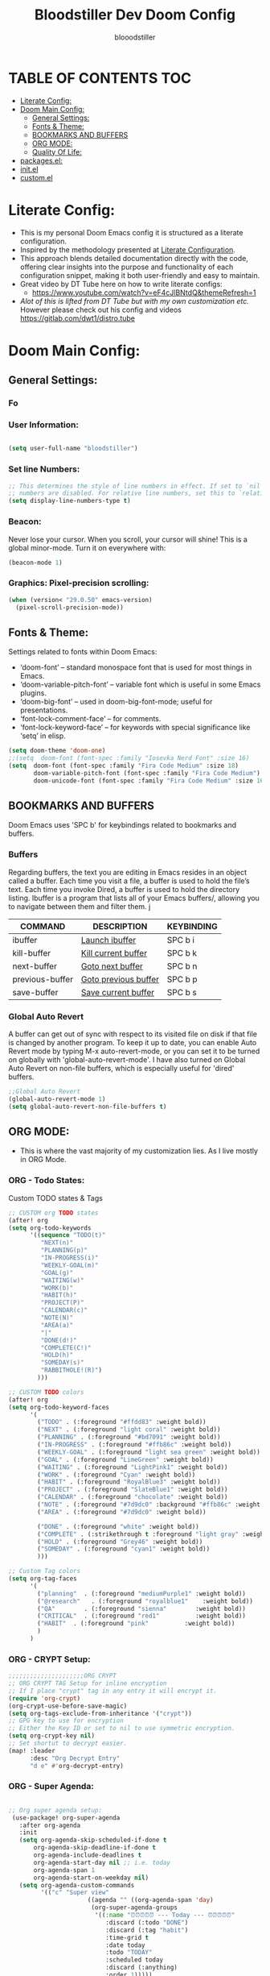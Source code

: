 #+TITLE: Bloodstiller Dev Doom Config
#+AUTHOR: blooodstiller
#+DESCRIPTION: Bloodstiller Personal Doom Emacs Config.
#+auto_tangle: t
#+STARTUP: showeverything

* TABLE OF CONTENTS :TOC:
:PROPERTIES:
:ID:       b541533f-3271-4bc6-8dcb-bdd0dc44261b
:END:
- [[#literate-config][Literate Config:]]
- [[#doom-main-config][Doom Main Config:]]
  - [[#general-settings][General Settings:]]
  - [[#fonts--theme][Fonts & Theme:]]
  - [[#bookmarks-and-buffers][BOOKMARKS AND BUFFERS]]
  - [[#org-mode][ORG MODE:]]
  - [[#quality-of-life][Quality Of Life:]]
- [[#packagesel][packages.el:]]
- [[#initel][init.el]]
- [[#customel][custom.el]]

* Literate Config:
:PROPERTIES:
:ID:       98115602-c008-4e0b-8d95-497de1561a6c
:END:
- This is my personal Doom Emacs config it is structured as a literate configuration.
- Inspired by the methodology presented at [[https://leanpub.com/lit-config/read][Literate Configuration]].
- This approach blends detailed documentation directly with the code, offering clear insights into the purpose and functionality of each configuration snippet, making it both user-friendly and easy to maintain.
- Great video by DT Tube here on how to write literate configs:
  - https://www.youtube.com/watch?v=eF4cJlBNtdQ&themeRefresh=1
- /Alot of this is lifted from DT Tube but with my own customization etc./ However please check out his config and videos https://gitlab.com/dwt1/distro.tube

* Doom Main Config:
:PROPERTIES:
:header-args: :tangle config.el
:ID:       3dcb0204-6a78-4288-a1d2-ccd37bb96118
:END:
** General Settings:
:PROPERTIES:
:ID:       475d01fc-e548-4302-ad62-afadbba757c5
:END:
*** Fo
:PROPERTIES:
:ID:       d0270d28-a9f2-4b3c-a1a8-af5189de4c85
:END:
*** User Information:
:PROPERTIES:
:ID:       c3b95b23-c870-4d56-8c88-d291d86575df
:END:

#+begin_src emacs-lisp

(setq user-full-name "bloodstiller")
#+end_src

*** Set line Numbers:
:PROPERTIES:
:ID:       ede96043-150a-4324-a75d-2ed8c46e04bc
:END:
#+begin_src emacs-lisp
;; This determines the style of line numbers in effect. If set to `nil', line
;; numbers are disabled. For relative line numbers, set this to `relative'.
(setq display-line-numbers-type t)
#+end_src
*** Beacon:
:PROPERTIES:
:ID:       f863ec51-a739-4f88-a9f3-3f5dee348230
:END:
Never lose your cursor.  When you scroll, your cursor will shine!  This is a global minor-mode. Turn it on everywhere with:

#+begin_src emacs-lisp
(beacon-mode 1)
#+end_src
*** Graphics: Pixel-precision scrolling:
:PROPERTIES:
:ID:       fe490eed-c742-4470-8446-1ed59cd0677d
:END:
#+begin_src emacs-lisp
(when (version< "29.0.50" emacs-version)
  (pixel-scroll-precision-mode))
#+end_src
** Fonts & Theme:
:PROPERTIES:
:ID:       12c9f631-b30d-43ff-b115-5f1601508a8b
:END:
Settings related to fonts within Doom Emacs:

  - ‘doom-font’ – standard monospace font that is used for most things in Emacs.
  - ‘doom-variable-pitch-font’ – variable font which is useful in some Emacs plugins.
  - ‘doom-big-font’ – used in doom-big-font-mode; useful for presentations.
  - ‘font-lock-comment-face’ – for comments.
  - ‘font-lock-keyword-face’ – for keywords with special significance like ‘setq’ in elisp.

#+begin_src emacs-lisp
(setq doom-theme 'doom-one)
;;(setq  doom-font (font-spec :family "Iosevka Nerd Font" :size 16)
(setq  doom-font (font-spec :family "Fira Code Medium" :size 18)
       doom-variable-pitch-font (font-spec :family "Fira Code Medium")
       doom-unicode-font (font-spec :family "Fira Code Medium" :size 16))
#+end_src

** BOOKMARKS AND BUFFERS
:PROPERTIES:
:ID:       8c972c30-b66c-497d-9794-961140da8120
:END:
Doom Emacs uses 'SPC b' for keybindings related to bookmarks and buffers.
*** Buffers
:PROPERTIES:
:ID:       03d74a33-46d3-475e-afdd-949105202662
:END:
Regarding buffers, the text you are editing in Emacs resides in an object called a buffer. Each time you visit a file, a buffer is used to hold the file’s text. Each time you invoke Dired, a buffer is used to hold the directory listing.  Ibuffer is a program that lists all of your Emacs buffers/, allowing you to navigate between them and filter them.
j
| COMMAND         | DESCRIPTION          | KEYBINDING |
|-----------------+----------------------+------------|
| ibuffer         | _Launch ibuffer_       | SPC b i    |
| kill-buffer     | _Kill current buffer_  | SPC b k    |
| next-buffer     | _Goto next buffer_     | SPC b n    |
| previous-buffer | _Goto previous buffer_ | SPC b p    |
| save-buffer     | _Save current buffer_  | SPC b s    |

*** Global Auto Revert
:PROPERTIES:
:ID:       086137eb-23cb-447a-ac0a-591e17505aaa
:END:
A buffer can get out of sync with respect to its visited file on disk if that file is changed by another program. To keep it up to date, you can enable Auto Revert mode by typing M-x auto-revert-mode, or you can set it to be turned on globally with 'global-auto-revert-mode'.  I have also turned on Global Auto Revert on non-file buffers, which is especially useful for 'dired' buffers.

#+begin_src emacs-lisp
;;Global Auto Revert
(global-auto-revert-mode 1)
(setq global-auto-revert-non-file-buffers t)
#+end_src

** ORG MODE:
:PROPERTIES:
:ID:       e29c8aff-47e4-4b4d-b794-b2cd4726466d
:END:
- This is where the vast majority of my customization lies. As I live mostly in ORG Mode.
*** ORG - Todo States:
:PROPERTIES:
:ID:       f0b68567-17a7-4ff9-9f4e-694a7be21747
:END:
Custom TODO states & Tags
#+begin_src emacs-lisp
;; CUSTOM org TODO states
(after! org
(setq org-todo-keywords
      '((sequence "TODO(t)"
         "NEXT(n)"
         "PLANNING(p)"
         "IN-PROGRESS(i)"
         "WEEKLY-GOAL(m)"
         "GOAL(g)"
         "WAITING(w)"
         "WORK(b)"
         "HABIT(h)"
         "PROJECT(P)"
         "CALENDAR(c)"
         "NOTE(N)"
         "AREA(a)"
         "|"
         "DONE(d!)"
         "COMPLETE(C!)"
         "HOLD(h)"
         "SOMEDAY(s)"
         "RABBITHOLE!(R)")
        )))

;; CUSTOM TODO colors
(after! org
(setq org-todo-keyword-faces
      '(
        ("TODO" . (:foreground "#ffdd83" :weight bold))
        ("NEXT" . (:foreground "light coral" :weight bold))
        ("PLANNING" . (:foreground "#bd7091" :weight bold))
        ("IN-PROGRESS" . (:foreground "#ffb86c" :weight bold))
        ("WEEKLY-GOAL" . (:foreground "light sea green" :weight bold))
        ("GOAL" . (:foreground "LimeGreen" :weight bold))
        ("WAITING" . (:foreground "LightPink1" :weight bold))
        ("WORK" . (:foreground "Cyan" :weight bold))
        ("HABIT" . (:foreground "RoyalBlue3" :weight bold))
        ("PROJECT" . (:foreground "SlateBlue1" :weight bold))
        ("CALENDAR" . (:foreground "chocolate" :weight bold))
        ("NOTE" . (:foreground "#7d9dc0" :background "#ffb86c" :weight bold))
        ("AREA" . (:foreground "#7d9dc0" :weight bold))

        ("DONE" . (:foreground "white" :weight bold))
        ("COMPLETE" . (:strikethrough t :foreground "light gray" :weight bold))
        ("HOLD" . (:foreground "Grey46" :weight bold))
        ("SOMEDAY" . (:foreground "cyan1" :weight bold))
        )))

;; Custom Tag colors
(setq org-tag-faces
      '(
        ("planning"  . (:foreground "mediumPurple1" :weight bold))
        ("@research"   . (:foreground "royalblue1"    :weight bold))
        ("QA"        . (:foreground "sienna"        :weight bold))
        ("CRITICAL"  . (:foreground "red1"          :weight bold))
        ("HABIT"  . (:foreground "pink"          :weight bold))
        )
      )
#+end_src

*** ORG - CRYPT Setup:
:PROPERTIES:
:ID:       0e74d2c4-a7b1-4469-9bee-10ae9613bec9
:END:

#+begin_src emacs-lisp
;;;;;;;;;;;;;;;;;;;;;ORG CRYPT
;; ORG CRYPT TAG Setup for inline encryption
;; If I place "crypt" tag in any entry it will encrypt it.
(require 'org-crypt)
(org-crypt-use-before-save-magic)
(setq org-tags-exclude-from-inheritance '("crypt"))
;; GPG key to use for encryption
;; Either the Key ID or set to nil to use symmetric encryption.
(setq org-crypt-key nil)
;; Set shortut to decrypt easier.
(map! :leader
      :desc "Org Decrypt Entry"
      "d e" #'org-decrypt-entry)
#+end_src

*** ORG - Super Agenda:
:PROPERTIES:
:ID:       e043934f-1004-4a7a-9c78-34fc47d62806
:END:

#+begin_src emacs-lisp

;; Org super agenda setup:
 (use-package! org-super-agenda
   :after org-agenda
   :init
   (setq org-agenda-skip-scheduled-if-done t
       org-agenda-skip-deadline-if-done t
       org-agenda-include-deadlines t
       org-agenda-start-day nil ;; i.e. today
       org-agenda-span 1
       org-agenda-start-on-weekday nil)
   (setq org-agenda-custom-commands
         '(("c" "Super view"
                      ((agenda "" ((org-agenda-span 'day)
                       (org-super-agenda-groups
                        '((:name "⏰⏰⏰⏰⏰ --- Today --- ⏰⏰⏰⏰⏰"
                           :discard (:todo "DONE")
                           :discard (:tag "habit")
                           :time-grid t
                           :date today
                           :todo "TODAY"
                           :scheduled today
                           :discard (:anything)
                           :order 1)))))
                       (alltodo "" ((org-agenda-overriding-header "CURRENT STATUS")
                                    (org-agenda-prefix-format "  %t  %s")
                          (org-super-agenda-groups
                           '((:log t)
                             (:name " 🚧🚧🚧 --- ACTIVE PROJECT(s) --- 🚧🚧🚧 "
                              :todo "PROJECT"
                              :order 6
                              :transformer (--> it
                                   (upcase it)
                                   (propertize it 'face '(:foreground "SlateBlue1"))))
                             (:name "〰️〰️〰 --- Currently Working On --- 〰〰〰"
                                    :todo "IN-PROGRESS"
                                    :order 4)
                             (:name "❗❗❗ --- Important --- ❗❗❗"
                                    :date today
                                    :discard (:todo "DONE")
                                    :priority "A"
                                    :order 10)
                             (:name "✅✅✅ --- GOAL --- ✅✅✅"
                                    :todo "GOAL"
                                    :order 2
                                    :transformer (--> it
                                         (upcase it)
                                         (propertize it 'face '(:foreground "LimeGreen"))))
                             (:name "✅✅✅ --- WEEKLY-GOALS --- ✅✅✅"
                                    :todo "WEEKLY-GOAL"
                                    :order 3
                                    :transformer (--> it
                                         (upcase it)
                                         (propertize it 'face '(:foreground "light sea green"))))
                             (:name "❌⚠❌ --- Overdue! --- ❌⚠❌"
                                    :discard (:todo "DONE")
                                    :deadline past
                                    :scheduled past
                                    :transformer (--> it
                                         (upcase it)
                                         (propertize it 'face '(:foreground "red")))
                                    :order 5)
                             (:name "🇧🇧🇧 --- WORK --- 🇧🇧🇧"
                                    :and (:tag "WORK" :todo "WORK")
                                    :order 9)
                             (:name "✔✔✔ --- HABIT --- ✔✔✔"
                                    :and (:scheduled today :tag "habit")
                                    :transformer (--> it
                                         (upcase it)
                                         (propertize it 'face '(:foreground "royalblue1")))
                                    :order 20)
                            (:discard (:anything))))))))))
   :config
   (org-super-agenda-mode))

#+end_src

*** ORG - Center Screen Shortcut:
:PROPERTIES:
:ID:       885acf83-e163-4c82-a4e4-3936f5c6634f
:END:
- Easily recenter the screen my hitting leader + s + c
#+begin_src emacs-lisp
(map! :leader
      :desc "recenter-top-bottom"
      "s c" #'recenter-top-bottom)
#+end_src

*** ORG - Preview Images in all files:
:PROPERTIES:
:ID:       f553677a-4491-4c6f-815f-5fe86c2c7bf9
:END:
#+begin_src emacs-lisp
;; Preview images in all org files on launch
(setq org-startup-with-inline-images t)
;;Adjust images to an actual size that doesn't take up the entire screen.
(setq org-image-actual-width 600)

#+end_src

*** ORG - Drag and Drop Files Easily & Attach:
:PROPERTIES:
:ID:       cfc78081-d49a-43db-8163-8f182d59d9b1
:END:
- This still does not work (unsure why).
#+begin_src emacs-lisp
(require 'org-download)
(setq-default org-download-image-dir "~/Dropbox/screenshots/")
;;Allows dropping to dir-ed
(add-hook 'dired-mode-hook 'org-download-enable)

#+end_src

*** ORG - Set ATTACH Directory:
:PROPERTIES:
:ID:       1c5ee3a0-b4bc-49df-9086-52337c770f97
:END:
- Actually Set ATTACH directory where images are stored
#+begin_src emacs-lisp
(setq org-attach-directory "~/Dropbox/screenshots/")
#+end_src

*** ORG - Auto Tangle:
:PROPERTIES:
:ID:       abe65ea9-84ae-4813-a26c-3d92835a6d32
:END:

- By adding this ~#+PROPERTY: header-args :tangle /Directory/name_of_file.extension~ to any org file I can output the code block contents to the specified location.

#+begin_src emacs-lisp

;; Enables auto tangling/exporting of code blocks to a unified code file form org mode.
(use-package! org-auto-tangle
  :defer t
  :hook (org-mode . org-auto-tangle-mode)
  :config
  (setq org-auto-tangle-default t))

#+end_src

*** ORG - Start all documents in overview mode:
:PROPERTIES:
:ID:       fa1c25e1-02c7-45f1-92ff-8c9e2a474e25
:END:
- I have large org files with lots of nested headings, this makes it less cumbersome.
#+begin_src emacs-lisp
(setq org-startup-folded t)

#+end_src

*** ORG - Add ID to all ORG headindgs on save:
:PROPERTIES:
:ID:       d646dd8f-c35f-4058-a9ac-26fb8ec0e5ab
:END:
- Add ID to all ORG headindgs on save:
  - I want the option to be able to import org roam if need be. This adds ID's to all headings so I can then easily back link.
#+begin_src emacs-lisp
(add-hook 'org-capture-prepare-finalize-hook 'org-id-get-create)
(defun my/org-add-ids-to-headlines-in-file ()
;  "Add ID properties to all headlines in the current file which
;do not already have one."
  (interactive)
  (org-map-entries 'org-id-get-create))
(add-hook 'org-mode-hook
          (lambda ()
            (add-hook 'before-save-hook 'my/org-add-ids-to-headlines-in-file nil 'local)))
#+end_src

*** ORG - Cosmetics:
:PROPERTIES:
:ID:       d2397cc9-f813-473e-9bab-c1559c7c4801
:END:
**** Cosmetics - Export with smart quotes:
:PROPERTIES:
:ID:       b1d5ffa4-9843-4b35-bd8e-66586ae4ce92
:END:
- I use custom smart quotes so this helps me have them remain when exporting.
#+begin_src emacs-lisp
;; Export using my custom smart quotes.
(setq org-export-with-smart-quotes t)
#+end_src

**** Cosmetics - Hide Emphasis Markers:
:PROPERTIES:
:ID:       628eec6c-1afa-438a-bd7d-f6044a8990d0
:END:
- This means that the markers used for emphasis will no longer be visible and instead just the outcome.

#+begin_src emacs-lisp

;; Hide emphasis markers in text this means that MD and org syntax icons will not show
;; effectively acts as preview.

(after! org
(setq org-hide-emphasis-markers t))

#+end_src

**** Cosmetics - Colour Configuration:
:PROPERTIES:
:ID:       f3932cf6-e0f3-49e7-ab03-dc105a59ed6c
:END:
#+begin_src emacs-lisp

(after! org
(setq org-emphasis-alist
  '(("*" (underline :weight black :foreground "#EB00E4" ))
   ;; ("/" (:weight black :background "#745B00" :foreground "#FF3D2B" ))
    ("_" (:weight black :foreground "#79c6ff" ))
    ("=" (underline :weight black :foreground "#b18c00" ))
    ("~" (:foreground "#6BB86B" ))
    ("+" (underline bold :weight italic :foreground "#FF3D2B" )))))

#+end_src

**** Cosmetics - Headline Bullets and Folds:
:PROPERTIES:
:ID:       801b5f53-05e7-4ca6-a193-c3525b8d7f33
:END:
#+begin_src emacs-lisp
(setq org-superstar-headline-bullets-list '("› "))
#+end_src
**** Cosmetics - Item Bullets:
:PROPERTIES:
:ID:       17b3ea4d-35d1-4850-9402-0316d1469cf2
:END:
- Custom bulleted list
#+begin_src emacs-lisp

(setq org-superstar-item-bullet-alist '((?* . ?⋆)
                                        (?+ . ?‣)
                                        (?- . ?•)))

#+end_src
**** Cosmetics - Dropdown Icon:
:PROPERTIES:
:ID:       e52b4479-8c54-4516-92a4-71d3b3ce6a3b
:END:
- Custom drop down icon.
#+begin_src emacs-lisp
(setq org-ellipsis " ⯯")
#+end_src

**** Cosmetics - Ligatures:
:PROPERTIES:
:ID:       603b1fff-d06a-4693-a20a-c441a0d817c7
:END:
- Stolen from https://github.com/elken/doom
#+begin_src emacs-lisp
(setq-hook! org-mode
  prettify-symbols-alist '(("#+end_quote" . "”")
                           ("#+END_QUOTE" . "”")
                           ("#+begin_quote" . "“")
                           ("#+BEGIN_QUOTE" . "“")
                           ("#+end_src" . "«")
                           ("#+END_SRC" . "«")
                           ("#+begin_src" . "»")
                           ("#+BEGIN_SRC" . "»")
                           ("#+name:" . "»")
                           ("#+NAME:" . "»")))
#+end_src

**** Cosmetics - Indent Content under Headings:
:PROPERTIES:
:ID:       f5188c3b-c984-4637-aa9d-01e5828397d2
:END:
#+begin_src emacs-lisp
(setq org-adapt-indentation t)
#+end_src
**** Cosmetics - Indent All Org Files:
:PROPERTIES:
:ID: f055195a-06c5-4eba-a98b-382c1901de26
:END:
#+begin_src emacs-lisp
(require 'org-indent)
(setq org-startup-indented t)
#+end_src

*** ORG - ROAM:
:PROPERTIES:
:ID:       d2fc4b3c-393e-4a18-a03c-2cf3dcd7c11d
:END:
**** Roam - Location:
:PROPERTIES:
:ID:       2f17e7b4-9201-4924-ae58-d7be6a5b6894
:END:
- Set Roam Main Dir
#+begin_src emacs-lisp
(require 'org-roam)
(setq org-roam-directory "~/Dropbox")

#+end_src

**** Roam - (make git ignored files in subdirectories still searchable)
:PROPERTIES:
:ID:       d248366b-fa72-457c-abba-d0ef83e8a540
:END:
- Roam - (make git ignored files in subdirectories still searchable)
#+begin_src emacs-lisp
(after! org-roam
  (setq org-roam-list-files-commands '(find fd fdfind rg)))

#+end_src
**** Roam - Capture Templates:
:PROPERTIES:
:ID:       0b82e2bd-d707-4757-97bf-8c912fce2043
:END:
| **Path To Template**                              | **Description** | **Keybinding** |
|-------------------------------------------------+---------------+--------------|
| ~/.config/orgTemplates/Application.org          | Application   | A            |
| ~/.config/orgTemplates/AttackTemplate.org       | Attack Type   | a            |
| ~/.config/orgTemplates/BoxTemplate.org          | Box           | b            |
| ~/.config/orgTemplates/CPTSSection.org          | CPTS Module   | c            |
| ~/.config/orgTemplates/DailyReview.org          | Daily Review  | d            |
| ~/.config/orgTemplates/Pentest.org              | New Pentest   | p            |
| ~/.config/orgTemplates/ProjectStartTemplate.org | Start Project | n            |
| ~/.config/orgTemplates/ProjectEndTemplate.org   | End Project   | N            |
| ~/.config/orgTemplates/ServiceTemplate.org      | Service       | s            |
| ~/.config/orgTemplates/ToolTemplate.org         | Tool          | t            |
|-------------------------------------------------+---------------+--------------|

#+begin_src emacs-lisp
;Roam - Capture Templates:
(setq org-roam-capture-templates
'(("d" "default" plain
      "%?"
      :if-new (file+head "%<%Y%m%d%H%M%S>-${slug}.org" "#+title: ${title}\n")
      :unnarrowed t)

 ("A" "Application" plain
  (file "~/.config/orgTemplates/Application.org")
  :if-new (file+head "%<%Y%m%d%H%M%S>-${slug}.org" "#+title: ${title}\n")
  :unnarrowed t)

 ("a" "Attack Type" plain
  (file "~/.config/orgTemplates/AttackTemplate.org")
  :if-new (file+head "%<%Y%m%d%H%M%S>-${slug}.org" "#+title: ${title}\n")
  :unnarrowed t)

 ("b" "Box" plain
  (file "~/.config/orgTemplates/BoxTemplate.org")
  :if-new (file+head "%<%Y%m%d%H%M%S>-${slug}.org" "#+title: ${title}\n")
  :unnarrowed t)

 ("c" "CPTS Module" plain
  (file "~/.config/orgTemplates/CPTSSection.org")
  :if-new (file+head "%<%Y%m%d%H%M%S>-${slug}.org" "#+title: ${title}\n")
  :unnarrowed t)

 ("d" "Daily Review" plain
  (file "~/.config/orgTemplates/DailyReview.org")
  :if-new (file+head "%<%Y%m%d%H%M%S>-${slug}.org" "#+title: ${title}\n")
  :unnarrowed t)

  ("p" "Pentest" plain
  (file "~/.config/orgTemplates/Pentest.org")
  :if-new (file+head "%<%Y%m%d%H%M%S>-${slug}.org" "#+title: ${title}\n")
  :unnarrowed t)


 ("n" "Start Project" plain
  (file "~/.config/orgTemplates/ProjectStartTemplate.org")
  :if-new (file+head "%<%Y%m%d%H%M%S>-${slug}.org" "#+title: ${title}\n")
  :unnarrowed t)

 ("N" "End Project" plain
  (file "~/.config/orgTemplates/ProjectEndTemplate.org")
  :if-new (file+head "%<%Y%m%d%H%M%S>-${slug}.org" "#+title: ${title}\n")
  :unnarrowed t)

  ("s" "Service" plain
  (file "~/.config/orgTemplates/ServiceTemplate.org")
  :if-new (file+head "%<%Y%m%d%H%M%S>-${slug}.org" "#+title: ${title}\n")
  :unnarrowed t)

 ("t" "Tool" plain
  (file "~/.config/orgTemplates/ToolTemplate.org")
  :if-new (file+head "%<%Y%m%d%H%M%S>-${slug}.org" "#+title: ${title}\n")
  :unnarrowed t)))
#+end_src

**** Roam - Render Large Files Faster:
:PROPERTIES:
:ID:       7160b423-b9b2-4244-bc8f-2d392e3bb157
:END:
- I have very large files for some things so this helps
  - Taken from: https://github.com/org-roam/org-roam/issues/2399

#+begin_src emacs-lisp
(defun vr/org-roam-buffer-render-contents-advice (orig-fun &rest args)
  (let ((org-startup-indented nil))
    (apply orig-fun args)))
(advice-add 'org-roam-buffer-render-contents :around #'vr/org-roam-buffer-render-contents-advice)
#+end_src

*** ORG - Hugo Auto Export:
:PROPERTIES:
:ID:       7636b429-40ef-4ccf-8252-8c9480f39afb
:END:
#+begin_src emacs-lisp
(use-package ox-hugo
  :after org
  :config
  (setq org-hugo-base-dir "~/Dropbox/40-49_Career/44-Blog/bloodstiller")

  (defun my/ensure-hugo-title (file)
    "Ensure the file has a #+title: keyword, adding one based on the filename if missing."
    (with-current-buffer (find-file-noselect file)
      (goto-char (point-min))
      (unless (re-search-forward "^#\\+title:" nil t)
        (goto-char (point-min))
        (insert (format "#+title: %s\n\n"
                        (file-name-base (file-name-nondirectory file))))
        (save-buffer))
      (current-buffer)))

  (defun my/get-hugo-section (file)
    "Get the Hugo section for the file based on its front matter."
    (with-current-buffer (find-file-noselect file)
      (goto-char (point-min))
      (if (re-search-forward "^#\\+hugo_section:\\s-*\\(.*\\)$" nil t)
          (match-string-no-properties 1)
        "posts")))  ; default to "posts" if no specific section is found

  (defun my/org-roam-link-to-hugo-link (link desc)
    "Convert an Org-roam link to a Hugo internal link or plain text if file is missing."
    (let* ((id (org-element-property :path link))
           (node (org-roam-node-from-id id))
           (file (when node (org-roam-node-file node)))
           (title (or desc (when node (org-roam-node-title node)) "Unknown")))
      (if (and file (file-exists-p file))
          (format "{{< ref \"%s\" >}}" (file-name-sans-extension (file-name-nondirectory file)))
        (format "*%s*" title))))  ; Use italic text for missing links

  (defun my/export-org-to-hugo (file)
    "Export a single org file to Hugo markdown."
    (with-current-buffer (my/ensure-hugo-title file)
      (message "Exporting %s" file)
      (condition-case err
          (let* ((org-export-with-broken-links t)
                 (section (my/get-hugo-section file))
                 (org-hugo-section section)
                 (org-export-before-parsing-hook '(org-roam-bibtex-replace-links
                                                   org-roam-replace-roam-links))
                 (org-hugo-link-org-files-as-md t)
                 (org-link-parameters '(("id" :export my/org-roam-link-to-hugo-link))))
            (org-hugo-export-wim-to-md)
            (message "Exported %s to section: %s" file section))
        (error
         (message "Error exporting %s: %s" file (error-message-string err))))
      (kill-buffer)))

  (defun my/export-all-org-files ()
    "Export all org files in content-org/ to Hugo markdown."
    (interactive)
    (let ((org-files (directory-files-recursively
                      (expand-file-name "content-org" org-hugo-base-dir)
                      "\\.org$")))
      (dolist (file org-files)
        (my/export-org-to-hugo file))))

  (defun my/maybe-export-all-on-save ()
    (when (and (buffer-file-name)
               (string-prefix-p
                (expand-file-name "content-org" org-hugo-base-dir)
                (buffer-file-name)))
      (message "File in content-org saved, exporting all files...")
      (my/export-all-org-files)
      (message "All files exported")))

  (add-hook 'after-save-hook #'my/maybe-export-all-on-save))

;; Directory local variables for content-org/
(dir-locals-set-class-variables
 'hugo-content-org
 '((org-mode . ((eval . (org-hugo-auto-export-mode))))))

(dir-locals-set-directory-class
 (expand-file-name "content-org" org-hugo-base-dir)
 'hugo-content-org)

(message "ox-hugo configuration loaded")
#+end_src

** Quality Of Life:
:PROPERTIES:
:ID:       9738f0a2-351e-4da6-a97b-cc4951baa6be
:END:
*** Save Easier:
:PROPERTIES:
:ID:       a75ea2ec-7719-4c6a-9748-85a7ff4c5305
:END:
- Stolen from https://github.com/elken/doom
#+begin_src emacs-lisp
;Back to a simpler time…
(map! :g "C-s" #'save-buffer)
#+end_src
*** Search Easier:
:PROPERTIES:
:ID:       4d3c1652-3dd3-42ae-b5d6-b0c80f14cf9e
:END:
- Stolen from https://github.com/elken/doom
#+begin_src emacs-lisp
; Search easily
(map! :after evil :gnvi "C-f" #'consult-line)
#+end_src
*** Remove line numbers to speed up scrolling:
:PROPERTIES:
:ID:       3ce5efb1-e81d-46bf-a121-deeb239ccf9d
:END:
#+begin_src shell
;;(setq display-line-numbers-type nil)
#+end_src
*** Use VIM Keybindings to move between windows around:
:PROPERTIES:
:ID:       c1aaf0ec-2036-4be9-b2ea-dc2a2e6a19a3
:END:

- These match my TMUX configs

| COMMAND           | DESCRIPTION           | KEYBINDING |
|-------------------+-----------------------+------------|
| evil-window-Left  | Move One Window Left  | C-h        |
| evil-window-down  | Move One Window Down  | C-j        |
| evil-window-up    | Move One Window Up    | C-k        |
| evil-window-right | Move One Window Right | C-l        |

#+begin_src emacs-lisp
;Use VIM Keybindings to move between windows:
(define-key evil-motion-state-map (kbd "C-h") #'evil-window-left)
(define-key evil-motion-state-map (kbd "C-j") #'evil-window-down)
(define-key evil-motion-state-map (kbd "C-k") #'evil-window-up)
(define-key evil-motion-state-map (kbd "C-l") #'evil-window-right)
#+end_src
*** Zoom In & Out:
:PROPERTIES:
:ID:       a8225754-e2fb-40dd-b44e-12455616f8d5
:END:
 - Easily zoom with:
   - In ~C-=~
   - Out ~C--~
#+begin_src emacs-lisp
; Zoom in and Out easily
(defun my/increase-text-height ()
  (interactive)
  (text-scale-increase 1))

(defun my/decrease-text-height ()
  (interactive)
  (text-scale-decrease 1))

(global-set-key (kbd "C-=") 'my/increase-text-height)
(global-set-key (kbd "C--") 'my/decrease-text-height)
#+end_src

*** Enable Emojis
:PROPERTIES:
:ID:       d555b53b-459b-485a-8c57-94e5ffd2f1cf
:END:
- Emojify is an Emacs extension to display emojis. It can display github style emojis like :smile: or plain ascii ones like :).

#+begin_src emacs-lisp

;; Enables Emofis
(use-package emojify
  :hook (after-init . global-emojify-mode))

#+end_src

*** INSERT DATE:
:PROPERTIES:
:ID:       a9b4be95-d099-400e-a095-c86c301a55fb
:END:
- Taken directly from: https://gitlab.com/dwt1/dotfiles/-/blob/master/.config/doom/config.org?ref_type=heads
  - I have added the insert time parts
Some custom functions to insert the date.  The function 'insert-todays-date' can be used one of three different ways: (1) just the keybinding without the universal argument prefix, (2) with one universal argument prefix, or (3) with two universal argument prefixes.  The universal argument prefix is 'SPC-u' in Doom Emacs (C-u in standard GNU Emacs).  The function 'insert-any-date' only outputs to one format, which is the same format as 'insert-todays-date' without a prefix.

| COMMAND               | EXAMPLE OUTPUT            | KEYBINDING            |
|-----------------------+---------------------------+-----------------------|
| dt/insert-todays-date | /Friday, November 19, 2021/ | SPC i d t             |
| dt/insert-todays-date | /19-11-2021/                | SPC u SPC i d t       |
| dt/insert-todays-date | /2021-11-19/                | SPC u SPC u SPC i d t |
| dt/insert-any-date    | /Friday, November 19, 2021/ | SPC i d a             |

#+begin_src emacs-lisp
(defun dt/insert-todays-date (prefix)
  "Insert today's date based on a prefix."
  (interactive "P")
  (let ((format (cond
                 ((not prefix) "%A, %B %d, %Y")
                 ((equal prefix '(4)) "%d-%m-%Y")
                 ((equal prefix '(16)) "%Y-%m-%d"))))
    (insert (format-time-string format))))

(defun dt/insert-current-time ()
  "Insert the current time in HH:MM:SS format."
  (interactive)
  (insert (format-time-string "%H:%M:%S")))

(require 'calendar)
(defun dt/insert-any-date (date)
  "Insert DATE using the current locale."
  (interactive (list (calendar-read-date)))
  (insert (calendar-date-string date)))

(map! :leader
      (:prefix ("i d" . "Insert date/time")
        :desc "Insert any date"    "a" #'dt/insert-any-date
        :desc "Insert today's date" "t" #'dt/insert-todays-date
        :desc "Insert current time" "c" #'dt/insert-current-time))
#+end_src
* packages.el:
:PROPERTIES:
:header-args: :tangle packages.el
:ID:       b83d93d6-bbdf-4f41-8527-ace1b105a0ab
:END:
- Dooms package manager. Specify here waht packages to install.
#+begin_src emacs-lisp
(package! emojify)
(package! org-super-agenda)
(package! magithub)
(package! flycheck-aspell)
(package! calfw)
(package! calfw-org)
(package! dashboard)
(package! dired-open)
(package! dired-subtree)
(package! dirvish)
(package! dmenu)
(package! elfeed-goodies)
(package! evil-tutor)
(package! exwm)
(package! ivy-posframe)
(package! mw-thesaurus)
(package! org-auto-tangle)
(package! org-web-tools)
(package! ox-hugo)
;; So I can export org to md well
;;(package! ox-gemini)
(package! peep-dired)
;;(package! password-store)
(package! rainbow-mode)
(package! resize-window)
;;(package! tldr)
(package! wc-mode)
(package! beacon)
;;(package! clippy)
;;(package! minimap)
(package! olivetti)
(package! powershell)
;;(package! multi-vterm)
(package! org-download)
(package! org-ros)
(package! mini-frame)
(package! tron-legacy-theme)

(package! vlf :recipe (:host github :repo "emacs-straight/vlf" :files ("*.el"))
  :pin "9b7bc521e54af2c7a5c882e4758b66ee4af1a152")
;; For emacs-everywhere browser integration
(package! atomic-chrome)


#+end_src
* init.el
:PROPERTIES:
:header-args: :tangle init.el
:ID:       2fd52c4f-aead-4de9-8ac4-b8881d764b69
:END:
- This file controls what Doom modules are enabled and what order they load in. Remember to run '~doom sync~' after modifying it!
#+begin_src emacs-lisp
;;; init.el -*- lexical-binding: t; -*-

;; This file controls what Doom modules are enabled and what order they load
;; in. Remember to run 'doom sync' after modifying it!


(doom! :input
       ;;chinese
       ;;japanese
       ;;layout            ; auie,ctsrnm is the superior home row

       :completion
       company           ; the ultimate code completion backend
       ;;helm              ; the *other* search engine for love and life
       ;;ido               ; the other *other* search engine...
       ;;ivy               ; a search engine for love and life
       vertico           ; the search engine of the future

       :ui
       deft              ; notational velocity for Emacs
       doom              ; what makes DOOM look the way it does
       doom-dashboard    ; a nifty splash screen for Emacs
       doom-quit         ; DOOM quit-message prompts when you quit Emacs
       (emoji +unicode)  ; 🙂
       hl-todo           ; highlight TODO/FIXME/NOTE/DEPRECATED/HACK/REVIEW
       ;;hydra
       ;;indent-guides     ; highlighted indent columns
       ligatures         ; ligatures and symbols to make your code pretty again
       ;;minimap           ; show a map of the code on the side
       (modeline +ligt)          ; snazzy, Atom-inspired modeline, plus API
       ;;nav-flash         ; blink cursor line after big motions
       neotree           ; a project drawer, like NERDTree for vim
       ophints           ; highlight the region an operation acts on
       (popup +defaults)   ; tame sudden yet inevitable temporary windows
       ;;tabs              ; a tab bar for Emacs
       treemacs          ; a project drawer, like neotree but cooler
       ;;unicode           ; extended unicode support for various languages
       ;;(vc-gutter +pretty)         ; vcs diff in the fringe
       vi-tilde-fringe   ; fringe tildes to mark beyond EOB
       window-select     ; visually switch windows
       workspaces        ; tab emulation, persistence & separate workspaces
       ;;zen               ; distraction-free coding or writing

       :editor
       (evil +everywhere); come to the dark side, we have cookies
       file-templates    ; auto-snippets for empty files
       fold              ; (nigh) universal code folding
       (format +onsave)  ; automated prettiness
       ;;god               ; run Emacs commands without modifier keys
       ;;lispy             ; vim for lisp, for people who don't like vim
       ;;multiple-cursors  ; editing in many places at once
       ;;objed             ; text object editing for the innocent
       ;;parinfer          ; turn lisp into python, sort of
       ;;rotate-text       ; cycle region at point between text candidates
       snippets          ; my elves. They type so I don't have to
       ;;word-wrap         ; soft wrapping with language-aware indent

       :emacs
       (dired +icons)             ; making dired pretty [functional]
       electric          ; smarter, keyword-based electric-indent
       ibuffer         ; interactive buffer management
       undo              ; persistent, smarter undo for your inevitable mistakes
       vc                ; version-control and Emacs, sitting in a tree

       :term
       eshell            ; the elisp shell that works everywhere
       ;;shell             ; simple shell REPL for Emacs
       ;;term              ; basic terminal emulator for Emacs
       vterm             ; the best terminal emulation in Emacs

       :checkers
       syntax              ; tasing you for every semicolon you forget
       (spell +flyspell) ; tasing you for misspelling mispelling
       grammar           ; tasing grammar mistake every you make

       :tools
       ;;ansible
       ;;debugger          ; FIXME stepping through code, to help you add bugs
       ;;direnv
       ;;docker
       ;;editorconfig      ; let someone else argue about tabs vs spaces
       ;;ein               ; tame Jupyter notebooks with emacs
       (eval +overlay)     ; run code, run (also, repls)
       ;;gist              ; interacting with github gists
       lookup              ; navigate your code and its documentation
       lsp               ; M-x vscode
       magit             ; a git porcelain for Emacs
       ;;make              ; run make tasks from Emacs
       ;;pass              ; password manager for nerds
       pdf               ; pdf enhancements
       ;;prodigy           ; FIXME managing external services & code builders
       rgb               ; creating color strings
       taskrunner        ; taskrunner for all your projects
       ;;terraform         ; infrastructure as code
       tmux              ; an API for interacting with tmux
       ;;upload            ; map local to remote projects via ssh/ftp

       :os
       ;;(:if IS-MAC macos)  ; improve compatibility with macOS
       tty               ; improve the terminal Emacs experience

       :lang
       ;;agda              ; types of types of types of types...
       ;;beancount         ; mind the GAAP
       ;;cc                ; C > C++ == 1
       ;;clojure           ; java with a lisp
       ;;common-lisp       ; if you've seen one lisp, you've seen them all
       ;;coq               ; proofs-as-programs
       ;;crystal           ; ruby at the speed of c
       ;;csharp            ; unity, .NET, and mono shenanigans
       data              ; config/data formats
       ;;(dart +flutter)   ; paint ui and not much else
       ;;dhall
       ;;elixir            ; erlang done right
       ;;elm               ; care for a cup of TEA?
       emacs-lisp        ; drown in parentheses
       ;;erlang            ; an elegant language for a more civilized age
       ;;ess               ; emacs speaks statistics
       ;;factor
       ;;faust             ; dsp, but you get to keep your soul
       ;;fsharp            ; ML stands for Microsoft's Language
       ;;fstar             ; (dependent) types and (monadic) effects and Z3
       ;;gdscript          ; the language you waited for
       ;;(go +lsp)         ; the hipster dialect
       ;;(haskell +lsp)    ; a language that's lazier than I am
       ;;hy                ; readability of scheme w/ speed of python
       ;;idris             ; a language you can depend on
       json              ; At least it ain't XML
       ;;(java +meghanada) ; the poster child for carpal tunnel syndrome
       javascript        ; all(hope(abandon(ye(who(enter(here))))))
       ;;julia             ; a better, faster MATLAB
       ;;kotlin            ; a better, slicker Java(Script)
       ;;latex             ; writing papers in Emacs has never been so fun
       ;;lean              ; for folks with too much to prove
       ;;ledger            ; be audit you can be accounting
       ;;lua               ; one-based indices? one-based indices
       (markdown +grip)          ; writing docs for people to ignore
       ;;nim               ; python + lisp at the speed of c
       nix               ; I hereby declare "nix geht mehr!"
       ;;ocaml             ; an objective camel
       (org +pretty
            +org-super-agenda
            +journal
            +hugo
            +pandoc
            +present
            +dragndrop
            +pomodoro
            +habit               ; organize your plain life in plain text
            +roam2)
       php               ; perl's insecure younger brother
       ;;plantuml          ; diagrams for confusing people more
       ;;purescript        ; javascript, but functional
       python            ; beautiful is better than ugly
       powershell         ; will it work?
       ;;qt                ; the 'cutest' gui framework ever
       ;;racket            ; a DSL for DSLs
       ;;raku              ; the artist formerly known as perl6
       ;;rest              ; Emacs as a REST client
       ;;rst               ; ReST in peace
       ;;(ruby +rails)     ; 1.step {|i| p "Ruby is #{i.even? ? 'love' : 'life'}"}
       ;;rust              ; Fe2O3.unwrap().unwrap().unwrap().unwrap()
       ;;scala             ; java, but good
       ;;(scheme +guile)   ; a fully conniving family of lisps
       sh                ; she sells {ba,z,fi}sh shells on the C xor
       ;;sml
       ;;solidity          ; do you need a blockchain? No.
       ;;swift             ; who asked for emoji variables?
       ;;terra             ; Earth and Moon in alignment for performance.
       ;;web               ; the tubes
       yaml              ; JSON, but readable
       ;;zig               ; C, but simpler

       :email
       ;;(mu4e +org +gmail)
       ;;notmuch
       ;;(wanderlust +gmail)

       :app
       ;;calendar
       ;;emms
       everywhere        ; *leave* Emacs!? You must be joking
       ;;irc               ; how neckbeards socialize
       ;;(rss +org)        ; emacs as an RSS reader
       ;;twitter           ; twitter client https://twitter.com/vnought

       :config
       ;;literate
       (default +bindings +smartparens))
#+end_src
* custom.el
:PROPERTIES:
:header-args: :tangle custom.el
:ID:       694ba278-f923-4dd2-b300-0f2aacf4d27a
:END:
#+begin_src emacs-lisp
(custom-set-variables
 ;; custom-set-variables was added by Custom.
 ;; If you edit it by hand, you could mess it up, so be careful.
 ;; Your init file should contain only one such instance.
 ;; If there is more than one, they won't work right.
 '(warning-suppress-log-types '((emacs))))
(custom-set-faces
 ;; custom-set-faces was added by Custom.
 ;; If you edit it by hand, you could mess it up, so be careful.
 ;; Your init file should contain only one such instance.
 ;; If there is more than one, they won't work right.
 )
(setq org-gtd-update-ack "3.0.0")

#+end_src

